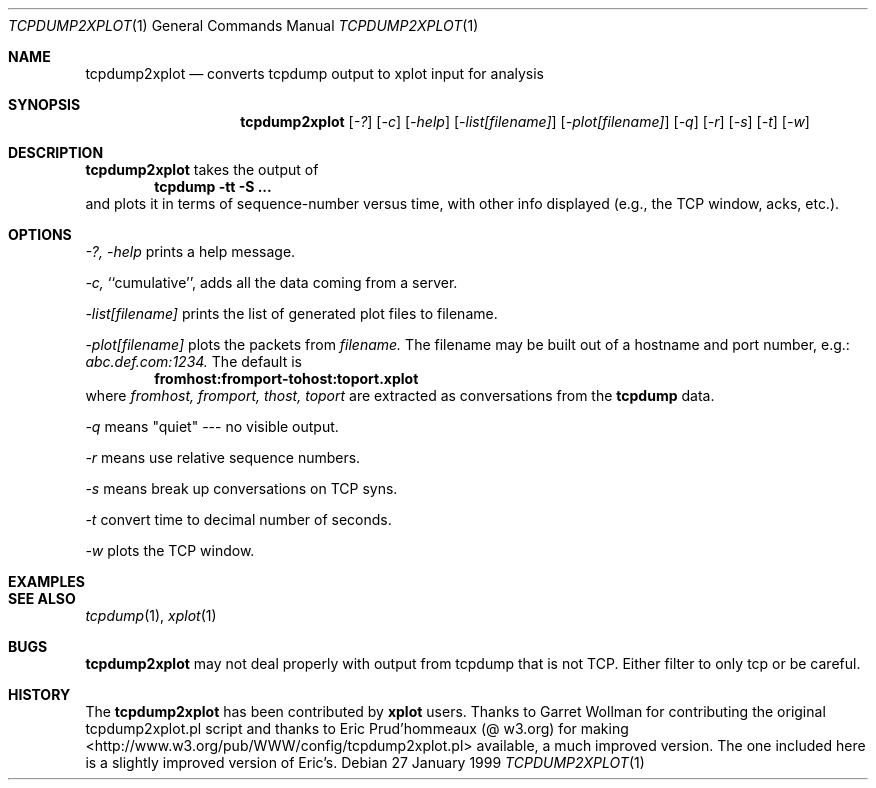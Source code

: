 .Dd 27 January 1999
.Dt TCPDUMP2XPLOT 1
.Os
.Sh NAME
.Nm tcpdump2xplot
.Nd converts tcpdump output to xplot input for analysis
.Sh SYNOPSIS
.Nm tcpdump2xplot
.Op Ar -?
.Op Ar -c
.Op Ar -help
.Op Ar -list[filename]
.Op Ar -plot[filename]
.Op Ar -q
.Op Ar -r
.Op Ar -s
.Op Ar -t
.Op Ar -w
.Sh DESCRIPTION
.Nm tcpdump2xplot
takes the output of 
.Dl tcpdump -tt -S ...
and plots it in terms of sequence-number versus time, with other info
displayed (e.g., the TCP window, acks, etc.).

.Sh OPTIONS
.Ar -?,
.Ar -help
prints a help message.

.Ar -c, 
``cumulative'', adds all the data coming from a server.

.Ar -list[filename] 
prints the list of generated plot files to filename.

.Ar -plot[filename]
plots the packets from 
.Ar filename.
The filename may be built out of a hostname and port number, e.g.:
.Pa abc.def.com:1234.  
The default is 
.Dl fromhost:fromport-tohost:toport.xplot
where 
.Ar fromhost,
.Ar fromport,
.Ar thost,
.Ar toport
are extracted as conversations from the 
.Nm tcpdump
data.

.Ar -q 
means "quiet" --- no visible output.

.Ar -r 
means use relative sequence numbers.

.Ar -s 
means break up conversations on TCP syns.

.Ar -t 
convert time to decimal number of seconds.

.Ar -w 
plots the TCP window.

.Sh EXAMPLES 
.Sh SEE ALSO
.Xr tcpdump 1 ,
.Xr xplot 1
.Sh BUGS
.Nm tcpdump2xplot
may not deal properly with output from tcpdump that is not TCP.
Either filter to only tcp or be careful.
.Sh HISTORY
The 
.Nm tcpdump2xplot
has been contributed by
.Nm xplot
users.
Thanks to Garret Wollman for contributing the original
tcpdump2xplot.pl script and thanks to Eric Prud'hommeaux (@ w3.org)
for making <http://www.w3.org/pub/WWW/config/tcpdump2xplot.pl>
available, a much improved version.
The one included here is a slightly improved version of Eric's.

